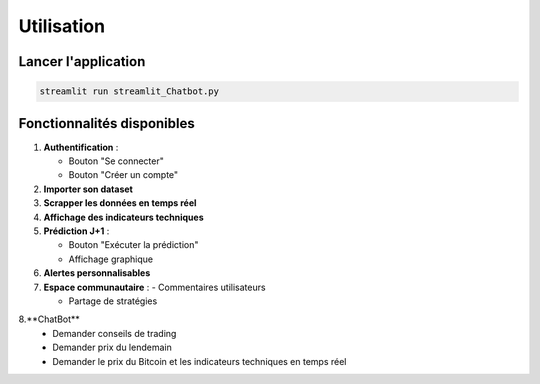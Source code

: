 ##########
Utilisation
##########

Lancer l'application
===================
.. code-block:: bash

   streamlit run streamlit_Chatbot.py

Fonctionnalités disponibles
==========================
1. **Authentification** : 

   - Bouton "Se connecter"

   - Bouton "Créer un compte"

2. **Importer son dataset**

3. **Scrapper les données en temps réel**

4. **Affichage des indicateurs techniques**

5. **Prédiction J+1** : 

   - Bouton "Exécuter la prédiction"

   - Affichage graphique

6. **Alertes personnalisables** 

7. **Espace communautaire** :
   - Commentaires utilisateurs

   - Partage de stratégies

8.**ChatBot**
   - Demander conseils de trading

   - Demander prix du lendemain

   - Demander le prix du Bitcoin et les indicateurs techniques en temps réel
